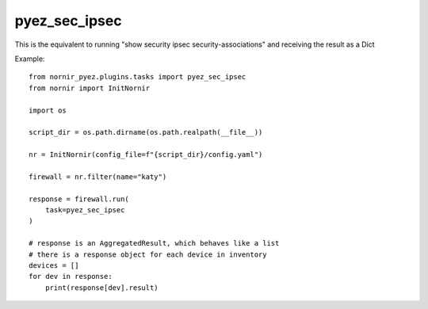pyez_sec_ipsec
===============

This is the equivalent to running "show security ipsec security-associations" and receiving the result as a Dict

Example::

    from nornir_pyez.plugins.tasks import pyez_sec_ipsec
    from nornir import InitNornir

    import os
    
    script_dir = os.path.dirname(os.path.realpath(__file__))

    nr = InitNornir(config_file=f"{script_dir}/config.yaml")

    firewall = nr.filter(name="katy")

    response = firewall.run(
        task=pyez_sec_ipsec
    )

    # response is an AggregatedResult, which behaves like a list
    # there is a response object for each device in inventory
    devices = []
    for dev in response:
        print(response[dev].result)
